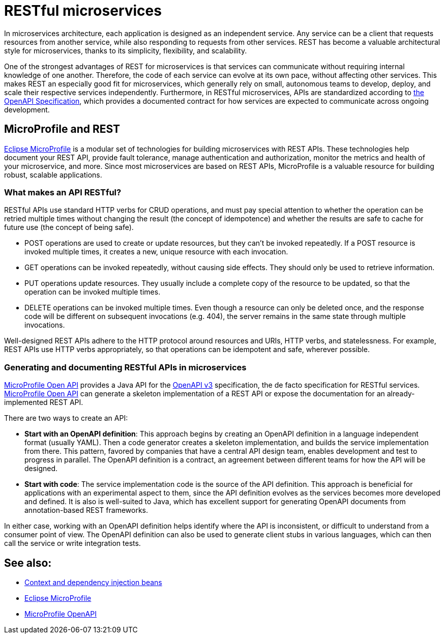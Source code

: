 // Copyright (c) 2019 IBM Corporation and others.
// Licensed under Creative Commons Attribution-NoDerivatives
// 4.0 International (CC BY-ND 4.0)
//   https://creativecommons.org/licenses/by-nd/4.0/
//
// Contributors:
//     IBM Corporation
//
:page-description: REST, as an architectural style, is one way to implement microservices. REST has become a valuable strategy for microservices, thanks to its simplicity, flexibility and scalability.
:seo-title: REST Microservices
:seo-description: REST, as an architectural style, is one way to implement microservices. REST has become a valuable strategy for microservices, thanks to its simplicity, flexibility and scalability.
:page-layout: general-reference
:page-type: general
= RESTful microservices

In microservices architecture, each application is designed as an independent service. Any service can be a client that requests resources from another service, while also responding to requests from other services. REST has become a valuable architectural style for microservices, thanks to its simplicity, flexibility, and scalability.

One of the strongest advantages of REST for microservices is that services can communicate without requiring internal knowledge of one another. Therefore, the code of each service can evolve at its own pace, without  affecting other services. This makes REST an especially good fit for microservices, which generally rely on small, autonomous teams to develop, deploy, and scale their respective services independently. Furthermore, in RESTful microservices, APIs are standardized according to link:https://swagger.io/specification/[the OpenAPI Specification], which provides a documented contract for how services are expected to communicate across ongoing development.

== MicroProfile and REST

link:/docs/intro/microprofile.html[Eclipse MicroProfile] is a modular set of technologies for building microservices with REST APIs. These technologies help document your REST API, provide fault tolerance, manage authentication and authorization, monitor the metrics and health of your microservice, and more. Since most  microservices are based on REST APIs, MicroProfile is a valuable resource for building robust, scalable applications.

=== What makes an API RESTful?

RESTful APIs use standard HTTP verbs for CRUD operations, and must pay special attention to whether the operation can be retried multiple times without changing the result (the concept of idempotence) and whether the results are safe to cache for future use (the concept of being safe).

- POST operations are used to create or update resources, but they can't be invoked repeatedly. If a POST resource is invoked multiple times, it creates a new, unique resource with each invocation.
- GET operations can be invoked repeatedly, without causing side effects. They should only be used to retrieve information.
- PUT operations update resources. They usually include a complete copy of the resource to be updated, so that the operation can be invoked  multiple times.
- DELETE operations can be invoked multiple times. Even though a resource can only be deleted once, and the response code will be different on subsequent invocations (e.g. 404), the server remains in the same state through multiple invocations.

Well-designed REST APIs adhere to the HTTP protocol around resources and URIs, HTTP verbs, and statelessness. For example, REST APIs use HTTP verbs appropriately, so that operations can be idempotent and safe, wherever possible.

=== Generating and documenting RESTful APIs in microservices
link:/guides/microprofile-openapi.html[MicroProfile Open API] provides a Java API for the https://github.com/OAI/OpenAPI-Specification/blob/master/versions/3.0.2.md[OpenAPI v3] specification, the de facto specification for RESTful services. link:/guides/microprofile-openapi.html[MicroProfile Open API] can generate a skeleton implementation of a REST API or  expose the documentation for an already-implemented REST API.

There are two ways to create an API:

- *Start with an OpenAPI definition*: This approach begins by creating an OpenAPI definition in a language independent format (usually YAML). Then a code generator creates a skeleton implementation, and builds the service implementation from there. This pattern, favored by companies that have a central API design team, enables development and test to progress in parallel. The OpenAPI definition is a contract, an agreement between different teams for how the API will be designed.
- *Start with code*: The service implementation code is the source of the API definition. This approach is beneficial for applications with an experimental aspect to them, since the API definition evolves as the services becomes more developed and defined. It is also is well-suited to Java, which has excellent support for generating OpenAPI documents from annotation-based REST frameworks.

In either case, working with an OpenAPI definition helps identify  where the API is inconsistent, or difficult to understand from a consumer point of view. The OpenAPI definition can also be used to generate client stubs in various languages, which can then call the service or write integration tests.

== See also:
- link:/docs/ref/general/#cdi-beans.html[Context and dependency injection beans]
- link:/docs/intro/microprofile.html[Eclipse MicroProfile]
- link:/guides/microprofile-openapi.html[MicroProfile OpenAPI]
